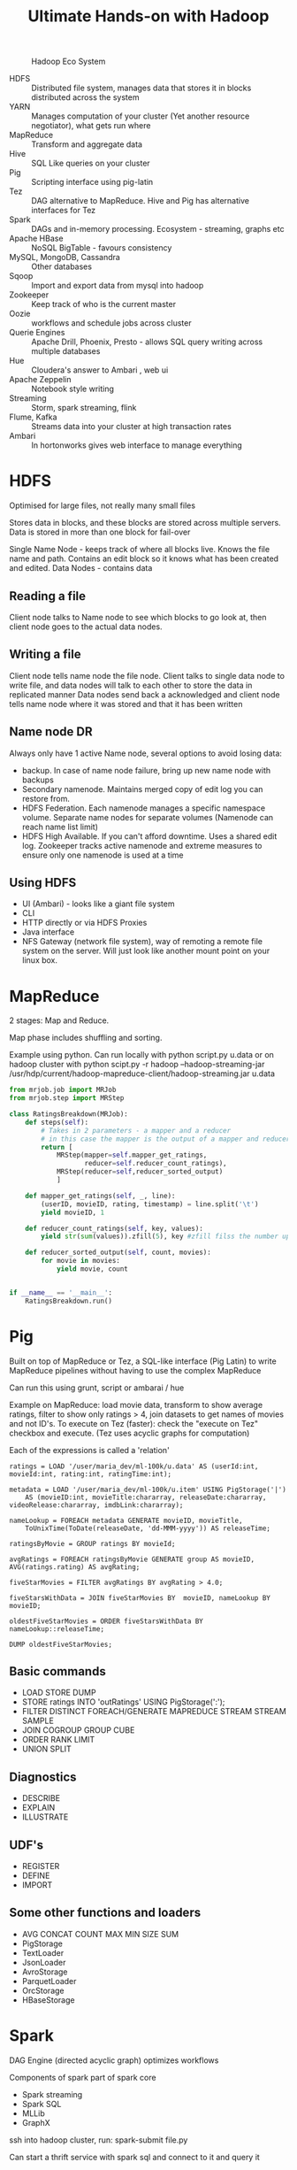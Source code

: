#+TITLE: Ultimate Hands-on with Hadoop
#+OPTIONS: toc:nil num:0 H:4 ^:nil pri:t html-style:nil
#+HTML_HEAD:  <link id="pagestyle" rel="stylesheet" type="text/css" href="../org.css"/>
#+HTML_LINK_HOME: ../index.html
#+TOC: headlines 1

#+CAPTION: Hadoop Eco System
#+ATTR_HTML: :width 800 
[[file:./hadoop.png]]


 - HDFS :: Distributed file system, manages data that stores it in blocks distributed across the system
 - YARN :: Manages computation of your cluster (Yet another resource negotiator), what gets run where
 - MapReduce :: Transform and aggregate data
 - Hive :: SQL Like queries on your cluster
 - Pig :: Scripting interface using pig-latin
 - Tez :: DAG alternative to MapReduce. Hive and Pig has alternative interfaces for Tez
 - Spark :: DAGs and in-memory processing. Ecosystem - streaming, graphs etc
 - Apache HBase :: NoSQL BigTable - favours consistency
 - MySQL, MongoDB, Cassandra :: Other databases
 - Sqoop :: Import and export data from mysql into hadoop
 - Zookeeper :: Keep track of who is the current master
 - Oozie :: workflows and schedule jobs across cluster
 - Querie Engines :: Apache Drill, Phoenix, Presto - allows SQL query writing across multiple databases
 - Hue :: Cloudera's answer to Ambari , web ui
 - Apache Zeppelin :: Notebook style writing
 - Streaming :: Storm, spark streaming, flink
 - Flume, Kafka :: Streams data into your cluster at high transaction rates
 - Ambari :: In hortonworks gives web interface to manage everything

* HDFS
Optimised for large files, not really many small files

Stores data in blocks, and these blocks are stored across multiple servers. Data is stored in more than one block for fail-over

Single Name Node - keeps track of where all blocks live. Knows the file name and path. Contains an edit block so it knows what has been created and edited.
Data Nodes - contains data

** Reading a file

Client node talks to Name node to see which blocks to go look at, then client node goes to the actual data nodes.

** Writing a file

Client node tells name node the file node.
Client talks to single data node to write file, and data nodes will talk to each other to store the data in replicated manner
Data nodes send back a acknowledged and client node tells name node where it was stored and that it has been written

** Name node DR

Always only have 1 active Name node, several options to avoid losing data:

- backup. In case of name node failure, bring up new name node with backups
- Secondary namenode. Maintains merged copy of edit log you can restore from.
- HDFS Federation. Each namenode manages a specific namespace volume. Separate name nodes for separate volumes (Namenode can reach name list limit)
- HDFS High Available. If you can't afford downtime. Uses a shared edit log. Zookeeper tracks active namenode and extreme measures to ensure only one namenode is used at a time

** Using HDFS

- UI (Ambari) - looks like a giant file system
- CLI
- HTTP directly or via HDFS Proxies
- Java interface
- NFS Gateway (network file system), way of remoting a remote file system on the server. Will just look like another mount point on your linux box.
  
* MapReduce
2 stages: Map and Reduce.

Map phase includes shuffling and sorting. 

Example using python. Can run locally with python script.py u.data 
or on hadoop cluster with python scipt.py -r hadoop --hadoop-streaming-jar /usr/hdp/current/hadoop-mapreduce-client/hadoop-streaming.jar u.data

#+BEGIN_SRC python
  from mrjob.job import MRJob
  from mrjob.step import MRStep

  class RatingsBreakdown(MRJob):
      def steps(self):
          # Takes in 2 parameters - a mapper and a reducer
          # in this case the mapper is the output of a mapper and reducer
          return [
              MRStep(mapper=self.mapper_get_ratings,
                     reducer=self.reducer_count_ratings),
              MRStep(reducer=self,reducer_sorted_output)
              ]

      def mapper_get_ratings(self, _, line):
          (userID, movieID, rating, timestamp) = line.split('\t')
          yield movieID, 1

      def reducer_count_ratings(self, key, values):
          yield str(sum(values)).zfill(5), key #zfill filss the number up to 5 spaces e.g. 00004

      def reducer_sorted_output(self, count, movies):
          for movie in movies:
              yield movie, count


  if __name__ == '__main__':
      RatingsBreakdown.run()
#+END_SRC

* Pig

Built on top of MapReduce or Tez, a SQL-like interface (Pig Latin) to write MapReduce pipelines without having to use the complex MapReduce

Can run this using grunt, script or ambarai / hue

Example on MapReduce: load movie data, transform to show average ratings, filter to show only ratings > 4, join datasets to get names of movies and not ID's.
To execute on Tez (faster): check the "execute on Tez" checkbox and execute.
(Tez uses acyclic graphs for computation)

Each of the expressions is called a 'relation'

#+BEGIN_SRC text
  ratings = LOAD '/user/maria_dev/ml-100k/u.data' AS (userId:int, movieId:int, rating:int, ratingTime:int);

  metadata = LOAD '/user/maria_dev/ml-100k/u.item' USING PigStorage('|')
      AS (movieID:int, movieTitle:chararray, releaseDate:chararray, videoRelease:chararray, imdbLink:chararray);
    
  nameLookup = FOREACH metadata GENERATE movieID, movieTitle,
      ToUnixTime(ToDate(releaseDate, 'dd-MMM-yyyy')) AS releaseTime;
    
  ratingsByMovie = GROUP ratings BY movieId;

  avgRatings = FOREACH ratingsByMovie GENERATE group AS movieID, AVG(ratings.rating) AS avgRating;

  fiveStarMovies = FILTER avgRatings BY avgRating > 4.0;

  fiveStarsWithData = JOIN fiveStarMovies BY  movieID, nameLookup BY movieID;

  oldestFiveStarMovies = ORDER fiveStarsWithData BY nameLookup::releaseTime;

  DUMP oldestFiveStarMovies;
#+END_SRC

** Basic commands
  - LOAD STORE DUMP
  - STORE ratings INTO 'outRatings' USING PigStorage(':');
  - FILTER DISTINCT FOREACH/GENERATE MAPREDUCE STREAM STREAM SAMPLE
  - JOIN COGROUP GROUP CUBE
  - ORDER RANK LIMIT
  - UNION SPLIT

** Diagnostics
  - DESCRIBE
  - EXPLAIN
  - ILLUSTRATE
 
** UDF's
  - REGISTER
  - DEFINE
  - IMPORT

** Some other functions and loaders
  - AVG CONCAT COUNT MAX MIN SIZE SUM
  - PigStorage
  - TextLoader
  - JsonLoader
  - AvroStorage
  - ParquetLoader
  - OrcStorage
  - HBaseStorage

* Spark 

DAG Engine (directed acyclic graph) optimizes workflows

Components of spark part of spark core

  - Spark streaming
  - Spark SQL
  - MLLib
  - GraphX

ssh into hadoop cluster, run: spark-submit file.py

Can start a thrift service with spark sql and connect to it and query it

More details in spark course

* Hive

On top of Mapreduce and Tez. 

Short for HiveQL - allows you to query HDFS data using SQL syntax

Basically smokes and mirrors to make it seem like you're working with a relational database

** Why not hive?

 - high latency - not appropriate for OLTP
 - stores data de-normalized
 - SQL is limited in what it can do (Pig, spark allows more complex stuff)
 - No transactions
 - no record-level updates, inserts, deletes

In hive view, can upload table and then write queries in HQL.

Can create views as well (which gets persisted as with usual relational db)

** How does hive work?

Schema on read

Hive takes unstructured data and applies a schema to it as it reads, where relational databases write the schema first and read data according to that schema (schema on write)

 LOAD DATA - hive will move data from a distributed filesystem into Hive (the raw data)
 LOAD DATA LOCAL - copies data from local filesystem into Hive
 Managed vs External tables: managed tables are where hive takes control of that data. 
To create external table use "CREATE EXTERNAL TABLE", give it a location and then hive doesn't take ownership of it. Thus, dropping data will drop metadata but not the actual data.

*** Partitioning

You can store your data in partitioned subdirectories (optimisation)

E.g. 
#+BEGIN_SRC sql
 CREATE TABLE person(
   name STRING,
   address STRUCT<street: String, city: String>
 )
PARTITIONED BY (country STRING)
#+END_SRC

Can use it through Ambari / Hue; JDBC/ODBC server; Thrift service (but remember hive is not suitable for OLTP); via Oozie



* Sqoop

Meant for large datasets.

Kicks of mapreduce jobs to handle importing and exporting your data

Takes data from mysql/postgres etc, distributes processing across several parallel mappers and writing to HDFS.

Command line tool:

#+BEGIN_SRC bash
  sqoop import --connect jdbc:mysql://localhost/movielens --driver com.mysql.jdbc.Driver --table movies
#+END_SRC

To add to hive instead add '--hive-import'
To set the number of mappers add -m 1

Can do incremental imports in sqoop (can be used to keep table up to date) by using --check-column (to check like a date column) and --last-value 

To export from hive table to mysql: (mysql table needs to exist)

#+BEGIN_SRC bash
  sqoop export --connect jdbc:mysql://localhost/movielens -m 1 --driver com.mysql.jdbc.Driver --table exported_movies --export-dir /apps/hive/warehouse/movies --input-fields-terminated-by '\0001'
#+END_SRC

* Integrating hadoop with nosql

CAP: Consistency, Availability, Partition-Tolerance

Mysql = C/A
cassandra = A/P
Hbase and mongodb = C/P

** HBase

HBase is built on top of hdfs, based on google's BigTable

Does not have a query language but has a CRUD API's

Auto-sharding on top of HDFS onto "region servers"

HMaster (master nodes that keeps track of where which data is)
Zookeeper is the "who is watching the watchers", keeps track of where the Master server is and its status.

HBase is transactional on rows

*** HBase data model

keys stored lexographically in hbase 

ROW referenced by a unique KEY
Each ROW has some small number of COLUMN FAMILIES which may contain arbitrary COLUMNS.

E.g. if you have ratings you'll have a column family for ratings, and the family has columns that may or may not be filled in

CELL: intersection of a row and a column, and each cell can have many versions with given timestamps


Example:

key: com.cnn.www
Contents Column family: contents (one column with multiple versions - history of the webpage)
Anchor Column family: Anchor: cnnsi.com = "CNN"; Anchor:my.look.ca = "CNN.com"   >> syntax: key = columnFamily:Name value = whatever value

*** Access HBase

 - HBase shell
 - Java API (wrappers for python, scala etc)
 - Spark, Hive, Pig
 - REST service
 - Thrift service
 - Avro service

*** Examples

HBASE table:

UserID; Rating:50; Rating:33; Rating:233  # rating for movie 50 was e.g. 1 star (so value = 1)

**** Start HBASE through admin 

**** Kick off rest server running on top of HBASE

log into cluster via ssh

start and stop
#+BEGIN_SRC bash
  /usr/hdp/current/hbase-master/bin/hbase-daemon.sh start rest -p 8000 --infoport 8001 
 /usr/hdp/current/hbase-master/bin/hbase-daemon.sh stop rest 
#+END_SRC


**** Do stuff to rest using python

Use library called starbase

#+BEGIN_SRC python
  from starbase import Connection

  c = Connection("sandbox-hdp.hortonworks.com", "8000")

  ratings = c.table('ratings')

  if(ratings.exists()):
      print("Dropping existing ratings table\n")
      ratings.drop()

  ratings.create('rating')

  print("Parsing data\n")
  ratingFile = open('/opt/jemstep/code/udemy/ml-100k/u.data', 'r')

  batch = ratings.batch()

  for line in ratingFile: 
      (userID, movieID, rating, timestamp) = line.split()
      batch.update(userID, {'rating': {movieID: rating}})

  ratingFile.close()

  print("Committing ratings data to HBase via REST service\n")
  batch.commit(finalize=True)

  print("Fetch data. Ratings for user ID 1\n")
  print(ratings.fetch("1"))
  print("Ratings for user ID 33\n")
  print(ratings.fetch("33"))
#+END_SRC


*** Integrating Pig with HBase

 - Must create HBase table ahead of time
 - Your relation must have a unique key as its first column, followed by subsequent columns as you want htem saved in HBase
 - USING clause allows you to STORE into an HBase table
 - Can work at scale because HBase is transactional on rows

To create a new table in hbase:

#+BEGIN_SRC bash
  hbase shell

  list #shows tables

  create 'users', 'userinfo' # create table user with one column family 'userinfo'
 
  scan 'users' #peeks into table - timestamp built-in in result because hbase is versioned

  disable 'users' #need to do this before being able to drop
  drop 'users'

#+END_SRC

Create a pig file and run using 'pig file.pig'

#+BEGIN_SRC sql
ratings = LOAD '/xxx/u.user'
USING PigStorage('|')
AS (userID:int, age:int, gender:chararray, occupation:chararray, zip:int);

STORE ratings INTO 'hbase://users'
USING org.apache.pig.backend.hadoop.hbase.HBaseStorage (
'userinfo:age,userinfo:gender,userinfo:occupation,userinfo:zip');
#+END_SRC


** Cassandra
   
*** How did it start?

comes from greek mythology - cassandra can tell the future

CAP theorem: consistency, availability and partition-tolerance, they say you can only have 2 out of 3.

Cassandra favors availability over consistency (eventually consistent), but you can tune it so "tunable consistency"

*** What is it?

Distributed nosql with no single point of failure

No master node, every node runs exactly the same software and performs the same functions

Data model similar to hbase

non-relational but has limited CQL query language

*** Cassandra architecture

Ring architecture between all nodes for high availability

Nodes talk to each other and manage themselves

Can have multiple cassandra rings and replicate between. So you can use your replica ring for analytics without impacting transactional performance

*** CQL

no joins, all queries must be on some primary key

data has to be de-normalized

all tables must be in a keyspace (keyspaces are like databases)

Can also use CQLSH which is CQL in shell to create tables and stuff
Replication should ideally be higher than below example, but for local with one node this is fine.
#+BEGIN_SRC sql
cqlsh --cqlversion="3.4.0"
CREATE KEYSPACE movielens WITH replication = {'class'= 'SimpleStrategy', 'replication_factor':'1'} AND durable_writes = true; 
USE movielens
CREATE TABLE users (user_id int, age int, PRIMARY KEY (user_id))
DESCRIBE TABLE users

#+END_SRC

*** Cassandra + Spark

DataStax has a spark-cassandra connector, which allows you to RW as dataframes         

#+BEGIN_SRC python
  # to set spark version, set env var SPARK_MAJOR_VERSION

  from pyspark.sql import SparkSession
  from pyspark.sql import Row
  from pyspark.sql import functions

  def parseInput(line):
      fields = line.split('|')
      return Row(user_id = int(fields[0]), age = int(fields[1]))

  if __name-_ == "__main__":
      spark = SparkSession.builder.appName("Cass").config("spark.cassandra.connection.host","127.0.0.1").getOrCreate()
      lines = spark.sparkContext.textFile("hdfs:///user/maria_dev/ml-100k/u.user")

       users = lines.map(parseInput)

       usersDf = spark.createDataFrame(users)

       usersDf.write\
           .format("org.apache.spark.sql.cassandra")\
           .mode('append')\
           .options(table="users", keyspace="movielens")\
           .save()

       readUsers = spark.read\
           .format("org.apache.spark.sql.cassandra")\
           .options(table="users", keyspace="movielens")\
           .load()

       readUsers.createOrReplaceTempView("users")

       sqlDF = spark.sql("SELECT * FROM users WHERE age < 20")
       sqlDF.show()

       spark.stop()
#+END_SRC

To run: (from hdp sandbox shell)
spark-submit --packages datastax:spark-cassandra-connector:2.0.0-M2-s_2.11 CassandraSpark.py


** MongoDB

Nothign new...

*** MongoDB and Spark

Can add mongo as a service to ambari - install via hdp sandbox shell, then add new service @ ambari and select it.

Python script:

#+BEGIN_SRC python
 from pyspark.sql import SparkSession
  from pyspark.sql import Row
  from pyspark.sql import functions

  def parseInput(line):
      fields = line.split('|')
      return Row(user_id = int(fields[0]), age = int(fields[1]))

  if __name-_ == "__main__":
      spark = SparkSession.builder.appName("mongo").getOrCreate()
      lines = spark.sparkContext.textFile("hdfs:///user/maria_dev/ml-100k/u.user")

       users = lines.map(parseInput)

       usersDf = spark.createDataFrame(users)

       usersDf.write\
           .format("com.mongodb.spark.sql.DefaultSource")\
           .mode('append')\
           .option("uri","mongodb://127.0.0.1/movielens.users")\
           .save()

       readUsers = spark.read\
           .format("com.mongodb.spark.sql.DefaultSource")\
           .option("uri","mongodb://127.0.0.1/movielens.users")\
           .load()

       readUsers.createOrReplaceTempView("users")

       sqlDF = spark.sql("SELECT * FROM users WHERE age < 20")
       sqlDF.show()

       spark.stop()


#+END_SRC

run:

spark-submit --packages org.mongodb.spark:mongo-spark-connector 2.11:2.0.0 mongospark.py


** So how do you choose?

Integration consideration, e.g. if you're using spark, you probably want to choose a db that can work with spark.

Scaling requirements, do you need distributed storing and processing?

Support considerations - do you have the expertise needed to support the tech?

Budget considerations

CAP considerations

Keep it simple, if you don't need to setup a complex nosql cluster, don't do it if you don't need to.

* Querying data interactively

Query engines:
 - Drill [ SQL engine that allows you to run sql queries on non-relational databases and data files ]
 - Hue
 - Phoenix [ SQL driver for HBase ]
 - Presto [ Distributing queries across different data stores ] (meant for analysis, not for fast queries)
 - Apache Zeppelen

* Manage your cluster

** Yarn

Yet Another Resources Negotiator

HDFS is the cluster storage layer
YARN is the cluster compute layer on top of the storage layer
MapReduce, Spark and Tez sits on top of YARN and are YARN applications

** Tez

Makes Hive, Pig and MapReduce jobs faster
Constructs DAGs
Optimizes physical data flow and resource usage


MapReduce / Spark / Tez (YARN Applications) 
           YARN         (compute)
           HDFS         (storage)

** Mesos

Came out of Twitter - managers resources across your data center

More general, not just hadoop

Spark and Storm can run on mesos instead of yarn.

Can integrate yarn and mesos using myriad

Spark on mesos is limited to one executor per slave

** Zookeeper

Coordinate your cluster

Keeps track of information that must be synchhronized across your cluster - which node is the master, which tasks are assigned to which workers, which workers are available

good idea to have zookeeper ensemble ("who's watching the watcher?")


*** Failure modes

zookeeper can help with some failures: 

  - master crashes - needs to fail over to a backup
  - worker crashes - work needs to be distributed
  - network trouble - part of your cluster can't see the rest of it (zookeeper notifies you)

** Oozie

Orchestrates your hadoop jobs (scheduling and running tasks)

Oozie = Burmese word for "Elephant Keeper"

*** Workflows

Has a workflow concept which is a multi-stage hadoop job to chain together mapreduce, hive, pig, sqoop and distcp tasks. Can chain others like spark with add-ons.
DAG specified by XML

Nodes:
  - Start
  - End
  - Fork
  - Join

    
#+CAPTION: Example Workflow
#+ATTR_HTML: :alt Example workflow
#+ATTR_HTML: :width 600 
[[file:./oozie_workflow.png]]

Example: Start -> fork -> pig ; sqoop -> join -> hive -> End

#+BEGIN_SRC xml
  <?xml>

  <workflow-app >
    <start to="fork-node" />

    <fork name="fork-node">
      <path start="sqoop-node" />
      <path start="pig-node" />
    </fork>

    <action name="sqoop-node">
      <sqoop xmlns=" .. ">
	<!-- Config here -->
      </sqoop>

      <ok to="joining" />
      <error to="fail" />
    </action>

    <join name="joining" to="hive-node" />

    <!-- Hive same as scoop with ok to="end" -->

    <kill name="fail">
      <message> Message here </message>
    </kill>

    <end name="end" />
  </workflow-app>
  
#+END_SRC

**** How to setup a workflow in Oozie

 - Make sure each action works on its own - debugging in Oozie is a nightmare
 - Make a directory in HDFS for your job
 - Create workflow.xml and put in HDFS folder
 - Create job.properties to define any variables your workflow.xml needs
   - This goes in your local filesystem where you'll launch the job from
   - Can use these properties in your xml:
 
#+BEGIN_SRC bash
  nameNode=hdfs://sandbox.hortonworks.com:8020
  jobTask=hdfs://sandbox.hortonworks.com:8050
  queueName=default
  oozie.use.system.libpath=true
  oozie.wf.application.path=${nameNode}/user/maria_dev

#+END_SRC


To run the workflow:

#+begin_src bash

oozie job --ozie http://localhost:1100/oozie -config /home/maria_dev/job.properties -run

#+end_src

Monitor progress at http://127.0.0.1:1100/oozie

*** Oozie Coordinator

 - Schedules workflow execution.
 - XML <coordinator-app ...>
 - Runs the same as a workflow

*** Oozie bundles

 - new in oozie 3.0
 - bundle is a collection of coordinators that can be managed together
 - Gives you control over the bundle (e.g. pause the whole bundle)

** Zeppelin

Notebook interface to your big data, lets you interactively run scripts / code against your data

go to localhost:9995 (default port), create new note to create notebook.

** Hue

Hadoop User Experience
(won't see it in hortonworks, mainly in cloudera)

Hortonworks uses ambari, cloudera uses Hue to show files UI and notebooks (not entirely ambari, but serves the same purpose)

Hue has a built-in graphical oozie editor and built-in notebooks.

** Other administrative technologies

Some older techs in hadoop

- Ganglia - monitoring system (ganglia is dead now), replaced by ambari etc
- Chukwa - collecting and analyzing logs. Replaced by Flume and Kafka
* Feeding data into your cluster
  
** Kafka

 - pub/sub messaging system
 - Stores all incoming messages from publishers for some period of time, and publishes them to a stream of data called a topic
 - Consumers subscribe to one or more topics and receive data as it's published
 - Kafka can run in a cluster of its own to distribute processes on many servers (as well as storage of stream data)
 - Can distribute consumers too

#+CAPTION: Kafka cluster (from kafka.apache.org)
#+ATTR_HTML: :width 400 
 [[file:./kafka.png]]

*** Using kafka

 - Can run kafka through ambari
 - Create a kafka topic (kafka uses zookeeper to keep track of which topics exists)

 #+begin_src bash
 ./kafka-topics.sh --create --zookeeper sandbox.hortonworks.com:2181 --replication-factor 1 --partitions 1 --topic fred
 ./kafka-topics.sh --list --zookeeper sandbox.hortonworks.com:2181
 #+end_src

*To publish a message*

This keeps a thread open where you can type messages that will be publishing messages

#+begin_src bash
./kafka-console.producer.sh --broker-list sandbox.hortonworks.com:6667 --topic fred
Sending message
This is another a message
#+end_src

*To consume a message*

This keeps a thread open where you can type messages that will be consuming messages

Ommitting --from-beginning will only show new messages

#+begin_src bash
./kafka-console.consumer.sh --bootstrap-server sandbox.hortonworks.com:6667 --zookeeper localhost:2181 --topic fred --from-beginning
#+end_src

#+CAPTION: Kafka Produce / Consume
#+ATTR_HTML: :width 800 
 [[file:./kafka_pubsub.png]]

*To use a connector*
 
 - To use a connector, create a copy of the config templates inside the conf folder in kafka files and modify
 - For a file connector:
   - Copy connect-standalone.properties and change the bootstrap.servers property to specify the server we're running on (sandbox.hortonworks.com:6667)
   - Copy connect-file-sink.properties and change 'file' (filename) which is where we'll write the results to and the topic that we're going to listen to ('topics')
   - Copy connect-file-source.properties and change 'file' (filename that we're listening to) and the topic we'll be writing to ('topic')
   - To run with properties, run: ./connect-standalone.sh standalone.properties source.properties sink.properties

     
** Flume

Made from the start with hadoop in mind. Has built-in sinks for HDFS and Hbase

*** Anatomy of a flume agent and flow

#+ATTR_HTML: :width 600 
 [[file:./flume.png]]

**** Source
 - Where the data is coming from
 - Can optionally have channel selectors and interceptors

**** Channel
 - How the data is transferred (via memory or files)

**** Sink
 - Where data is going
 - Can be organized into sing groups
 - Sink can connect to only one channel
   - Channel is notified to delete a message once the sink processes it
* Analyzing streams of data

** Spark streaming

 - Spark cluster has receivers that receives streams of data
 - Not really real-time, it does it in micro-batches. But very close.
 - Abstraction on top of all of this is called a DStream ( Discretized Stream )
 - Apply processing on DStreams

*** Windowed transformation
 
 - The batch interval is how often data is captured into a DStream
 - The slide interval is how often a windowed transformation is computed
 - The window interval is how far back in time the windowed transformation goes
 
** Apache Storm

Storm works on individual events, not micro-batches

Different terms in storm:
 - /Stream/ consists of tuples that flow through
 - /Spouts/ that are sources of stream data (Kafka etc)
 - /Bolts/ that process stream data as it's received (ETL)
 - A /topology/ is a graph of spouts and bolts that process your stream

Storm architecture:

Nimbus, pipes to multiple zookeepers pipes to multiple supervisors.

Developing storm is done in Java using either Storm Core or Trident

** Spark Streaming vs Storm

 - Having the rest of spark is useful
 - Truly real-time processing = storm
 - Core storm offers "tumbling windows" in addition to "sliding windows"
 - Kafka + Storm seems to be a pretty good combination

** Apache Flink
(As of the time of the video (2020), technology advancing fast

 - Highly scalable (1000s of nodes), similar to storm
 - Very strong at fault tolerance
 - faster than storm
 - Event-base stream processing like storm
 - has its own ecosystem like spark
 - youngest of techs between spark, storm and flink
* Designing Real-world systems

** Other good to mention techs
*** Impala

Cloudera specific

 - Cloudera's alternative to Hive
 - Always running ready to run queries
 - Made for BI-style queries

*** Accumulo

Another BigTable clone like HBase

*** Redis

Distributed in-memory storage (like memcache)

Can also use it as persistent datastore

*** Ignite

Alternative to Redis
Closer to a database
 - ACID guarantee
 - SQL support
 - In memory processing

*** Elasticsearch

A distributed document search and analytics engine

Cool when combined with Kibana

Amazon has an ES service

*** Kinesis (AWS)

AWS version of Kafka

(EMR is an easy way to spin up a hadoop cluster on demand)

*** Apache Nifi

Directed graphs of data routing

*** Falcon

A "data goverance engine" that sits on top of Oozie

Organize the flow of your data in hadoop

*** Apache Slider

Deployment tool for apps on the YARN cluster

** Hadoop architecture design

Some questions to ask and things to keep in mind

 - Working backwards:
   - Start with user's needs and then decide what to use
 - What access patterns do you anticipate?
   - Analytics?
   - High transactions?
 - Availability constraints?
   - availability & consistency needs
 - How big is the data? How often do you get data and how much?
   - Do you need a cluster?
 - How much internal infrastructure and expertise is available?
 - Data retension?
   - Auditing? 
 - What about security?
   - Check with legal department
 - Latency
   - How fast must users get results?
 - Timelines
   - is batch ok?
   - does it need to be real-time?
 - Does it make sense to re-use things already existing in your organisation?
   - Re-inventing the wheel is expensive and not always worth it


*** Examples
    
An example architecture for a design for a system that does movie recommendations

Working backwards
 - Users want to discover movies they haven't seen and might enjoy
 - Own behaviours (ratings, purchases, views) are probably best predictions
 - Availability and partitioning is important, not consistency as much


#+CAPTION: Architecture example
#+ATTR_HTML: :width 800 
[[file:./architecture_example.png]]

